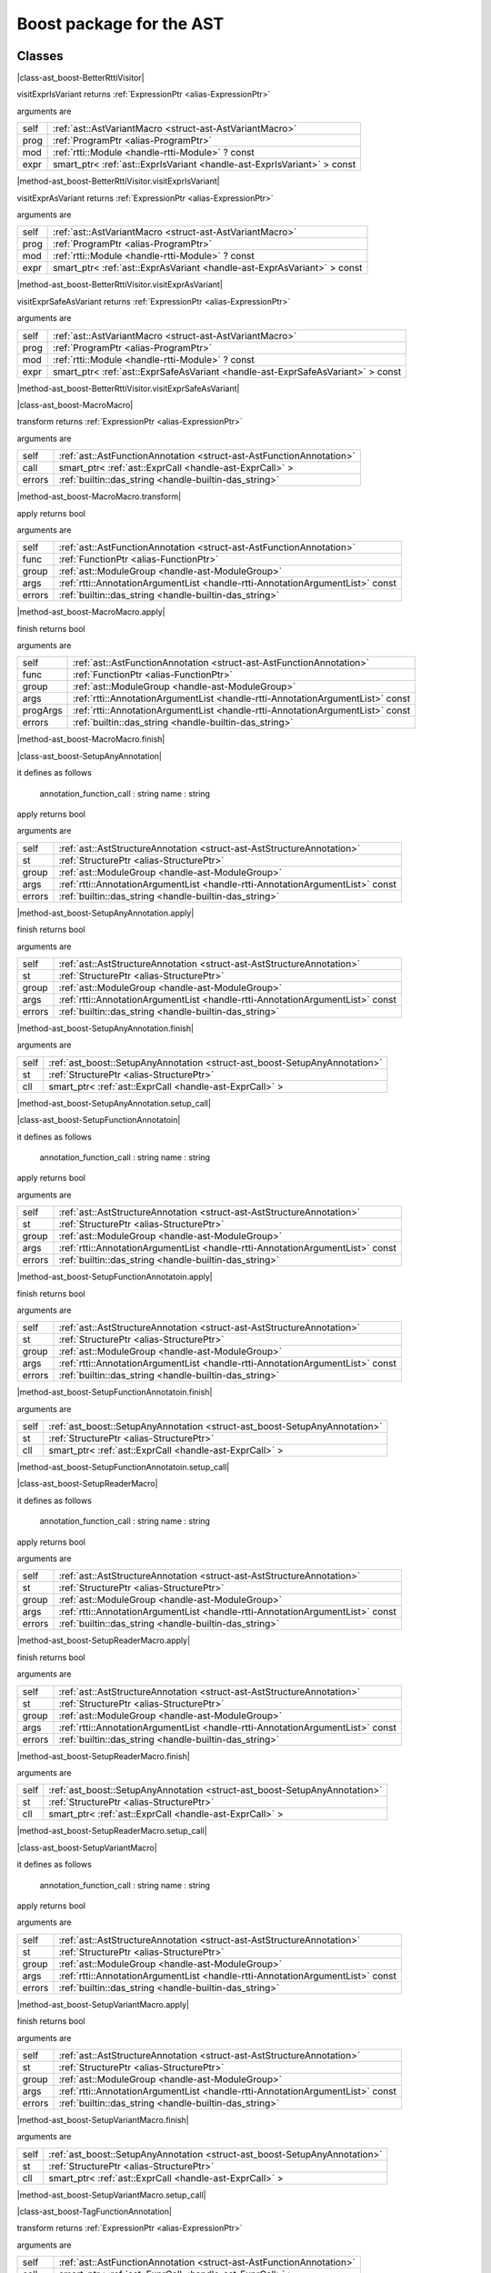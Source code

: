 
.. _stdlib_ast_boost:

=========================
Boost package for the AST
=========================

+++++++
Classes
+++++++

.. _struct-ast_boost-BetterRttiVisitor:

.. das:attribute:: BetterRttiVisitor : AstVariantMacro

|class-ast_boost-BetterRttiVisitor|

.. das:function:: BetterRttiVisitor.visitExprIsVariant(self: AstVariantMacro; prog: ProgramPtr; mod: rtti::Module? const; expr: smart_ptr<ast::ExprIsVariant> const)

visitExprIsVariant returns  :ref:`ExpressionPtr <alias-ExpressionPtr>` 

arguments are

+----+-----------------------------------------------------------------------+
+self+ :ref:`ast::AstVariantMacro <struct-ast-AstVariantMacro>`              +
+----+-----------------------------------------------------------------------+
+prog+ :ref:`ProgramPtr <alias-ProgramPtr>`                                  +
+----+-----------------------------------------------------------------------+
+mod + :ref:`rtti::Module <handle-rtti-Module>` ? const                      +
+----+-----------------------------------------------------------------------+
+expr+smart_ptr< :ref:`ast::ExprIsVariant <handle-ast-ExprIsVariant>` > const+
+----+-----------------------------------------------------------------------+


|method-ast_boost-BetterRttiVisitor.visitExprIsVariant|

.. das:function:: BetterRttiVisitor.visitExprAsVariant(self: AstVariantMacro; prog: ProgramPtr; mod: rtti::Module? const; expr: smart_ptr<ast::ExprAsVariant> const)

visitExprAsVariant returns  :ref:`ExpressionPtr <alias-ExpressionPtr>` 

arguments are

+----+-----------------------------------------------------------------------+
+self+ :ref:`ast::AstVariantMacro <struct-ast-AstVariantMacro>`              +
+----+-----------------------------------------------------------------------+
+prog+ :ref:`ProgramPtr <alias-ProgramPtr>`                                  +
+----+-----------------------------------------------------------------------+
+mod + :ref:`rtti::Module <handle-rtti-Module>` ? const                      +
+----+-----------------------------------------------------------------------+
+expr+smart_ptr< :ref:`ast::ExprAsVariant <handle-ast-ExprAsVariant>` > const+
+----+-----------------------------------------------------------------------+


|method-ast_boost-BetterRttiVisitor.visitExprAsVariant|

.. das:function:: BetterRttiVisitor.visitExprSafeAsVariant(self: AstVariantMacro; prog: ProgramPtr; mod: rtti::Module? const; expr: smart_ptr<ast::ExprSafeAsVariant> const)

visitExprSafeAsVariant returns  :ref:`ExpressionPtr <alias-ExpressionPtr>` 

arguments are

+----+-------------------------------------------------------------------------------+
+self+ :ref:`ast::AstVariantMacro <struct-ast-AstVariantMacro>`                      +
+----+-------------------------------------------------------------------------------+
+prog+ :ref:`ProgramPtr <alias-ProgramPtr>`                                          +
+----+-------------------------------------------------------------------------------+
+mod + :ref:`rtti::Module <handle-rtti-Module>` ? const                              +
+----+-------------------------------------------------------------------------------+
+expr+smart_ptr< :ref:`ast::ExprSafeAsVariant <handle-ast-ExprSafeAsVariant>` > const+
+----+-------------------------------------------------------------------------------+


|method-ast_boost-BetterRttiVisitor.visitExprSafeAsVariant|

.. _struct-ast_boost-MacroMacro:

.. das:attribute:: MacroMacro : AstFunctionAnnotation

|class-ast_boost-MacroMacro|

.. das:function:: MacroMacro.transform(self: AstFunctionAnnotation; call: smart_ptr<ast::ExprCall>; errors: das_string)

transform returns  :ref:`ExpressionPtr <alias-ExpressionPtr>` 

arguments are

+------+----------------------------------------------------------------------+
+self  + :ref:`ast::AstFunctionAnnotation <struct-ast-AstFunctionAnnotation>` +
+------+----------------------------------------------------------------------+
+call  +smart_ptr< :ref:`ast::ExprCall <handle-ast-ExprCall>` >               +
+------+----------------------------------------------------------------------+
+errors+ :ref:`builtin::das_string <handle-builtin-das_string>`               +
+------+----------------------------------------------------------------------+


|method-ast_boost-MacroMacro.transform|

.. das:function:: MacroMacro.apply(self: AstFunctionAnnotation; func: FunctionPtr; group: ModuleGroup; args: AnnotationArgumentList const; errors: das_string)

apply returns bool

arguments are

+------+--------------------------------------------------------------------------------+
+self  + :ref:`ast::AstFunctionAnnotation <struct-ast-AstFunctionAnnotation>`           +
+------+--------------------------------------------------------------------------------+
+func  + :ref:`FunctionPtr <alias-FunctionPtr>`                                         +
+------+--------------------------------------------------------------------------------+
+group + :ref:`ast::ModuleGroup <handle-ast-ModuleGroup>`                               +
+------+--------------------------------------------------------------------------------+
+args  + :ref:`rtti::AnnotationArgumentList <handle-rtti-AnnotationArgumentList>`  const+
+------+--------------------------------------------------------------------------------+
+errors+ :ref:`builtin::das_string <handle-builtin-das_string>`                         +
+------+--------------------------------------------------------------------------------+


|method-ast_boost-MacroMacro.apply|

.. das:function:: MacroMacro.finish(self: AstFunctionAnnotation; func: FunctionPtr; group: ModuleGroup; args: AnnotationArgumentList const; progArgs: AnnotationArgumentList const; errors: das_string)

finish returns bool

arguments are

+--------+--------------------------------------------------------------------------------+
+self    + :ref:`ast::AstFunctionAnnotation <struct-ast-AstFunctionAnnotation>`           +
+--------+--------------------------------------------------------------------------------+
+func    + :ref:`FunctionPtr <alias-FunctionPtr>`                                         +
+--------+--------------------------------------------------------------------------------+
+group   + :ref:`ast::ModuleGroup <handle-ast-ModuleGroup>`                               +
+--------+--------------------------------------------------------------------------------+
+args    + :ref:`rtti::AnnotationArgumentList <handle-rtti-AnnotationArgumentList>`  const+
+--------+--------------------------------------------------------------------------------+
+progArgs+ :ref:`rtti::AnnotationArgumentList <handle-rtti-AnnotationArgumentList>`  const+
+--------+--------------------------------------------------------------------------------+
+errors  + :ref:`builtin::das_string <handle-builtin-das_string>`                         +
+--------+--------------------------------------------------------------------------------+


|method-ast_boost-MacroMacro.finish|

.. _struct-ast_boost-SetupAnyAnnotation:

.. das:attribute:: SetupAnyAnnotation : AstStructureAnnotation

|class-ast_boost-SetupAnyAnnotation|

it defines as follows

  annotation_function_call : string
  name                     : string

.. das:function:: SetupAnyAnnotation.apply(self: AstStructureAnnotation; st: StructurePtr; group: ModuleGroup; args: AnnotationArgumentList const; errors: das_string)

apply returns bool

arguments are

+------+--------------------------------------------------------------------------------+
+self  + :ref:`ast::AstStructureAnnotation <struct-ast-AstStructureAnnotation>`         +
+------+--------------------------------------------------------------------------------+
+st    + :ref:`StructurePtr <alias-StructurePtr>`                                       +
+------+--------------------------------------------------------------------------------+
+group + :ref:`ast::ModuleGroup <handle-ast-ModuleGroup>`                               +
+------+--------------------------------------------------------------------------------+
+args  + :ref:`rtti::AnnotationArgumentList <handle-rtti-AnnotationArgumentList>`  const+
+------+--------------------------------------------------------------------------------+
+errors+ :ref:`builtin::das_string <handle-builtin-das_string>`                         +
+------+--------------------------------------------------------------------------------+


|method-ast_boost-SetupAnyAnnotation.apply|

.. das:function:: SetupAnyAnnotation.finish(self: AstStructureAnnotation; st: StructurePtr; group: ModuleGroup; args: AnnotationArgumentList const; errors: das_string)

finish returns bool

arguments are

+------+--------------------------------------------------------------------------------+
+self  + :ref:`ast::AstStructureAnnotation <struct-ast-AstStructureAnnotation>`         +
+------+--------------------------------------------------------------------------------+
+st    + :ref:`StructurePtr <alias-StructurePtr>`                                       +
+------+--------------------------------------------------------------------------------+
+group + :ref:`ast::ModuleGroup <handle-ast-ModuleGroup>`                               +
+------+--------------------------------------------------------------------------------+
+args  + :ref:`rtti::AnnotationArgumentList <handle-rtti-AnnotationArgumentList>`  const+
+------+--------------------------------------------------------------------------------+
+errors+ :ref:`builtin::das_string <handle-builtin-das_string>`                         +
+------+--------------------------------------------------------------------------------+


|method-ast_boost-SetupAnyAnnotation.finish|

.. das:function:: SetupAnyAnnotation.setup_call(self: SetupAnyAnnotation; st: StructurePtr; cll: smart_ptr<ast::ExprCall>)

arguments are

+----+----------------------------------------------------------------------------+
+self+ :ref:`ast_boost::SetupAnyAnnotation <struct-ast_boost-SetupAnyAnnotation>` +
+----+----------------------------------------------------------------------------+
+st  + :ref:`StructurePtr <alias-StructurePtr>`                                   +
+----+----------------------------------------------------------------------------+
+cll +smart_ptr< :ref:`ast::ExprCall <handle-ast-ExprCall>` >                     +
+----+----------------------------------------------------------------------------+


|method-ast_boost-SetupAnyAnnotation.setup_call|

.. _struct-ast_boost-SetupFunctionAnnotatoin:

.. das:attribute:: SetupFunctionAnnotatoin : SetupAnyAnnotation

|class-ast_boost-SetupFunctionAnnotatoin|

it defines as follows

  annotation_function_call : string
  name                     : string

.. das:function:: SetupFunctionAnnotatoin.apply(self: AstStructureAnnotation; st: StructurePtr; group: ModuleGroup; args: AnnotationArgumentList const; errors: das_string)

apply returns bool

arguments are

+------+--------------------------------------------------------------------------------+
+self  + :ref:`ast::AstStructureAnnotation <struct-ast-AstStructureAnnotation>`         +
+------+--------------------------------------------------------------------------------+
+st    + :ref:`StructurePtr <alias-StructurePtr>`                                       +
+------+--------------------------------------------------------------------------------+
+group + :ref:`ast::ModuleGroup <handle-ast-ModuleGroup>`                               +
+------+--------------------------------------------------------------------------------+
+args  + :ref:`rtti::AnnotationArgumentList <handle-rtti-AnnotationArgumentList>`  const+
+------+--------------------------------------------------------------------------------+
+errors+ :ref:`builtin::das_string <handle-builtin-das_string>`                         +
+------+--------------------------------------------------------------------------------+


|method-ast_boost-SetupFunctionAnnotatoin.apply|

.. das:function:: SetupFunctionAnnotatoin.finish(self: AstStructureAnnotation; st: StructurePtr; group: ModuleGroup; args: AnnotationArgumentList const; errors: das_string)

finish returns bool

arguments are

+------+--------------------------------------------------------------------------------+
+self  + :ref:`ast::AstStructureAnnotation <struct-ast-AstStructureAnnotation>`         +
+------+--------------------------------------------------------------------------------+
+st    + :ref:`StructurePtr <alias-StructurePtr>`                                       +
+------+--------------------------------------------------------------------------------+
+group + :ref:`ast::ModuleGroup <handle-ast-ModuleGroup>`                               +
+------+--------------------------------------------------------------------------------+
+args  + :ref:`rtti::AnnotationArgumentList <handle-rtti-AnnotationArgumentList>`  const+
+------+--------------------------------------------------------------------------------+
+errors+ :ref:`builtin::das_string <handle-builtin-das_string>`                         +
+------+--------------------------------------------------------------------------------+


|method-ast_boost-SetupFunctionAnnotatoin.finish|

.. das:function:: SetupFunctionAnnotatoin.setup_call(self: SetupAnyAnnotation; st: StructurePtr; cll: smart_ptr<ast::ExprCall>)

arguments are

+----+----------------------------------------------------------------------------+
+self+ :ref:`ast_boost::SetupAnyAnnotation <struct-ast_boost-SetupAnyAnnotation>` +
+----+----------------------------------------------------------------------------+
+st  + :ref:`StructurePtr <alias-StructurePtr>`                                   +
+----+----------------------------------------------------------------------------+
+cll +smart_ptr< :ref:`ast::ExprCall <handle-ast-ExprCall>` >                     +
+----+----------------------------------------------------------------------------+


|method-ast_boost-SetupFunctionAnnotatoin.setup_call|

.. _struct-ast_boost-SetupReaderMacro:

.. das:attribute:: SetupReaderMacro : SetupAnyAnnotation

|class-ast_boost-SetupReaderMacro|

it defines as follows

  annotation_function_call : string
  name                     : string

.. das:function:: SetupReaderMacro.apply(self: AstStructureAnnotation; st: StructurePtr; group: ModuleGroup; args: AnnotationArgumentList const; errors: das_string)

apply returns bool

arguments are

+------+--------------------------------------------------------------------------------+
+self  + :ref:`ast::AstStructureAnnotation <struct-ast-AstStructureAnnotation>`         +
+------+--------------------------------------------------------------------------------+
+st    + :ref:`StructurePtr <alias-StructurePtr>`                                       +
+------+--------------------------------------------------------------------------------+
+group + :ref:`ast::ModuleGroup <handle-ast-ModuleGroup>`                               +
+------+--------------------------------------------------------------------------------+
+args  + :ref:`rtti::AnnotationArgumentList <handle-rtti-AnnotationArgumentList>`  const+
+------+--------------------------------------------------------------------------------+
+errors+ :ref:`builtin::das_string <handle-builtin-das_string>`                         +
+------+--------------------------------------------------------------------------------+


|method-ast_boost-SetupReaderMacro.apply|

.. das:function:: SetupReaderMacro.finish(self: AstStructureAnnotation; st: StructurePtr; group: ModuleGroup; args: AnnotationArgumentList const; errors: das_string)

finish returns bool

arguments are

+------+--------------------------------------------------------------------------------+
+self  + :ref:`ast::AstStructureAnnotation <struct-ast-AstStructureAnnotation>`         +
+------+--------------------------------------------------------------------------------+
+st    + :ref:`StructurePtr <alias-StructurePtr>`                                       +
+------+--------------------------------------------------------------------------------+
+group + :ref:`ast::ModuleGroup <handle-ast-ModuleGroup>`                               +
+------+--------------------------------------------------------------------------------+
+args  + :ref:`rtti::AnnotationArgumentList <handle-rtti-AnnotationArgumentList>`  const+
+------+--------------------------------------------------------------------------------+
+errors+ :ref:`builtin::das_string <handle-builtin-das_string>`                         +
+------+--------------------------------------------------------------------------------+


|method-ast_boost-SetupReaderMacro.finish|

.. das:function:: SetupReaderMacro.setup_call(self: SetupAnyAnnotation; st: StructurePtr; cll: smart_ptr<ast::ExprCall>)

arguments are

+----+----------------------------------------------------------------------------+
+self+ :ref:`ast_boost::SetupAnyAnnotation <struct-ast_boost-SetupAnyAnnotation>` +
+----+----------------------------------------------------------------------------+
+st  + :ref:`StructurePtr <alias-StructurePtr>`                                   +
+----+----------------------------------------------------------------------------+
+cll +smart_ptr< :ref:`ast::ExprCall <handle-ast-ExprCall>` >                     +
+----+----------------------------------------------------------------------------+


|method-ast_boost-SetupReaderMacro.setup_call|

.. _struct-ast_boost-SetupVariantMacro:

.. das:attribute:: SetupVariantMacro : SetupAnyAnnotation

|class-ast_boost-SetupVariantMacro|

it defines as follows

  annotation_function_call : string
  name                     : string

.. das:function:: SetupVariantMacro.apply(self: AstStructureAnnotation; st: StructurePtr; group: ModuleGroup; args: AnnotationArgumentList const; errors: das_string)

apply returns bool

arguments are

+------+--------------------------------------------------------------------------------+
+self  + :ref:`ast::AstStructureAnnotation <struct-ast-AstStructureAnnotation>`         +
+------+--------------------------------------------------------------------------------+
+st    + :ref:`StructurePtr <alias-StructurePtr>`                                       +
+------+--------------------------------------------------------------------------------+
+group + :ref:`ast::ModuleGroup <handle-ast-ModuleGroup>`                               +
+------+--------------------------------------------------------------------------------+
+args  + :ref:`rtti::AnnotationArgumentList <handle-rtti-AnnotationArgumentList>`  const+
+------+--------------------------------------------------------------------------------+
+errors+ :ref:`builtin::das_string <handle-builtin-das_string>`                         +
+------+--------------------------------------------------------------------------------+


|method-ast_boost-SetupVariantMacro.apply|

.. das:function:: SetupVariantMacro.finish(self: AstStructureAnnotation; st: StructurePtr; group: ModuleGroup; args: AnnotationArgumentList const; errors: das_string)

finish returns bool

arguments are

+------+--------------------------------------------------------------------------------+
+self  + :ref:`ast::AstStructureAnnotation <struct-ast-AstStructureAnnotation>`         +
+------+--------------------------------------------------------------------------------+
+st    + :ref:`StructurePtr <alias-StructurePtr>`                                       +
+------+--------------------------------------------------------------------------------+
+group + :ref:`ast::ModuleGroup <handle-ast-ModuleGroup>`                               +
+------+--------------------------------------------------------------------------------+
+args  + :ref:`rtti::AnnotationArgumentList <handle-rtti-AnnotationArgumentList>`  const+
+------+--------------------------------------------------------------------------------+
+errors+ :ref:`builtin::das_string <handle-builtin-das_string>`                         +
+------+--------------------------------------------------------------------------------+


|method-ast_boost-SetupVariantMacro.finish|

.. das:function:: SetupVariantMacro.setup_call(self: SetupAnyAnnotation; st: StructurePtr; cll: smart_ptr<ast::ExprCall>)

arguments are

+----+----------------------------------------------------------------------------+
+self+ :ref:`ast_boost::SetupAnyAnnotation <struct-ast_boost-SetupAnyAnnotation>` +
+----+----------------------------------------------------------------------------+
+st  + :ref:`StructurePtr <alias-StructurePtr>`                                   +
+----+----------------------------------------------------------------------------+
+cll +smart_ptr< :ref:`ast::ExprCall <handle-ast-ExprCall>` >                     +
+----+----------------------------------------------------------------------------+


|method-ast_boost-SetupVariantMacro.setup_call|

.. _struct-ast_boost-TagFunctionAnnotation:

.. das:attribute:: TagFunctionAnnotation : AstFunctionAnnotation

|class-ast_boost-TagFunctionAnnotation|

.. das:function:: TagFunctionAnnotation.transform(self: AstFunctionAnnotation; call: smart_ptr<ast::ExprCall>; errors: das_string)

transform returns  :ref:`ExpressionPtr <alias-ExpressionPtr>` 

arguments are

+------+----------------------------------------------------------------------+
+self  + :ref:`ast::AstFunctionAnnotation <struct-ast-AstFunctionAnnotation>` +
+------+----------------------------------------------------------------------+
+call  +smart_ptr< :ref:`ast::ExprCall <handle-ast-ExprCall>` >               +
+------+----------------------------------------------------------------------+
+errors+ :ref:`builtin::das_string <handle-builtin-das_string>`               +
+------+----------------------------------------------------------------------+


|method-ast_boost-TagFunctionAnnotation.transform|

.. das:function:: TagFunctionAnnotation.apply(self: AstFunctionAnnotation; func: FunctionPtr; group: ModuleGroup; args: AnnotationArgumentList const; errors: das_string)

apply returns bool

arguments are

+------+--------------------------------------------------------------------------------+
+self  + :ref:`ast::AstFunctionAnnotation <struct-ast-AstFunctionAnnotation>`           +
+------+--------------------------------------------------------------------------------+
+func  + :ref:`FunctionPtr <alias-FunctionPtr>`                                         +
+------+--------------------------------------------------------------------------------+
+group + :ref:`ast::ModuleGroup <handle-ast-ModuleGroup>`                               +
+------+--------------------------------------------------------------------------------+
+args  + :ref:`rtti::AnnotationArgumentList <handle-rtti-AnnotationArgumentList>`  const+
+------+--------------------------------------------------------------------------------+
+errors+ :ref:`builtin::das_string <handle-builtin-das_string>`                         +
+------+--------------------------------------------------------------------------------+


|method-ast_boost-TagFunctionAnnotation.apply|

.. das:function:: TagFunctionAnnotation.finish(self: AstFunctionAnnotation; func: FunctionPtr; group: ModuleGroup; args: AnnotationArgumentList const; progArgs: AnnotationArgumentList const; errors: das_string)

finish returns bool

arguments are

+--------+--------------------------------------------------------------------------------+
+self    + :ref:`ast::AstFunctionAnnotation <struct-ast-AstFunctionAnnotation>`           +
+--------+--------------------------------------------------------------------------------+
+func    + :ref:`FunctionPtr <alias-FunctionPtr>`                                         +
+--------+--------------------------------------------------------------------------------+
+group   + :ref:`ast::ModuleGroup <handle-ast-ModuleGroup>`                               +
+--------+--------------------------------------------------------------------------------+
+args    + :ref:`rtti::AnnotationArgumentList <handle-rtti-AnnotationArgumentList>`  const+
+--------+--------------------------------------------------------------------------------+
+progArgs+ :ref:`rtti::AnnotationArgumentList <handle-rtti-AnnotationArgumentList>`  const+
+--------+--------------------------------------------------------------------------------+
+errors  + :ref:`builtin::das_string <handle-builtin-das_string>`                         +
+--------+--------------------------------------------------------------------------------+


|method-ast_boost-TagFunctionAnnotation.finish|

.. _struct-ast_boost-TagFunctionMacro:

.. das:attribute:: TagFunctionMacro : SetupAnyAnnotation

|class-ast_boost-TagFunctionMacro|

it defines as follows

  annotation_function_call : string
  name                     : string
  tag                      : string

.. das:function:: TagFunctionMacro.apply(self: AstStructureAnnotation; st: StructurePtr; group: ModuleGroup; args: AnnotationArgumentList const; errors: das_string)

apply returns bool

arguments are

+------+--------------------------------------------------------------------------------+
+self  + :ref:`ast::AstStructureAnnotation <struct-ast-AstStructureAnnotation>`         +
+------+--------------------------------------------------------------------------------+
+st    + :ref:`StructurePtr <alias-StructurePtr>`                                       +
+------+--------------------------------------------------------------------------------+
+group + :ref:`ast::ModuleGroup <handle-ast-ModuleGroup>`                               +
+------+--------------------------------------------------------------------------------+
+args  + :ref:`rtti::AnnotationArgumentList <handle-rtti-AnnotationArgumentList>`  const+
+------+--------------------------------------------------------------------------------+
+errors+ :ref:`builtin::das_string <handle-builtin-das_string>`                         +
+------+--------------------------------------------------------------------------------+


|method-ast_boost-TagFunctionMacro.apply|

.. das:function:: TagFunctionMacro.finish(self: AstStructureAnnotation; st: StructurePtr; group: ModuleGroup; args: AnnotationArgumentList const; errors: das_string)

finish returns bool

arguments are

+------+--------------------------------------------------------------------------------+
+self  + :ref:`ast::AstStructureAnnotation <struct-ast-AstStructureAnnotation>`         +
+------+--------------------------------------------------------------------------------+
+st    + :ref:`StructurePtr <alias-StructurePtr>`                                       +
+------+--------------------------------------------------------------------------------+
+group + :ref:`ast::ModuleGroup <handle-ast-ModuleGroup>`                               +
+------+--------------------------------------------------------------------------------+
+args  + :ref:`rtti::AnnotationArgumentList <handle-rtti-AnnotationArgumentList>`  const+
+------+--------------------------------------------------------------------------------+
+errors+ :ref:`builtin::das_string <handle-builtin-das_string>`                         +
+------+--------------------------------------------------------------------------------+


|method-ast_boost-TagFunctionMacro.finish|

.. das:function:: TagFunctionMacro.setup_call(self: SetupAnyAnnotation; st: StructurePtr; cll: smart_ptr<ast::ExprCall>)

arguments are

+----+----------------------------------------------------------------------------+
+self+ :ref:`ast_boost::SetupAnyAnnotation <struct-ast_boost-SetupAnyAnnotation>` +
+----+----------------------------------------------------------------------------+
+st  + :ref:`StructurePtr <alias-StructurePtr>`                                   +
+----+----------------------------------------------------------------------------+
+cll +smart_ptr< :ref:`ast::ExprCall <handle-ast-ExprCall>` >                     +
+----+----------------------------------------------------------------------------+


|method-ast_boost-TagFunctionMacro.setup_call|

.. _struct-ast_boost-TagStructureAnnotation:

.. das:attribute:: TagStructureAnnotation : AstStructureAnnotation

|class-ast_boost-TagStructureAnnotation|

.. das:function:: TagStructureAnnotation.apply(self: AstStructureAnnotation; st: StructurePtr; group: ModuleGroup; args: AnnotationArgumentList const; errors: das_string)

apply returns bool

arguments are

+------+--------------------------------------------------------------------------------+
+self  + :ref:`ast::AstStructureAnnotation <struct-ast-AstStructureAnnotation>`         +
+------+--------------------------------------------------------------------------------+
+st    + :ref:`StructurePtr <alias-StructurePtr>`                                       +
+------+--------------------------------------------------------------------------------+
+group + :ref:`ast::ModuleGroup <handle-ast-ModuleGroup>`                               +
+------+--------------------------------------------------------------------------------+
+args  + :ref:`rtti::AnnotationArgumentList <handle-rtti-AnnotationArgumentList>`  const+
+------+--------------------------------------------------------------------------------+
+errors+ :ref:`builtin::das_string <handle-builtin-das_string>`                         +
+------+--------------------------------------------------------------------------------+


|method-ast_boost-TagStructureAnnotation.apply|

.. das:function:: TagStructureAnnotation.finish(self: AstStructureAnnotation; st: StructurePtr; group: ModuleGroup; args: AnnotationArgumentList const; errors: das_string)

finish returns bool

arguments are

+------+--------------------------------------------------------------------------------+
+self  + :ref:`ast::AstStructureAnnotation <struct-ast-AstStructureAnnotation>`         +
+------+--------------------------------------------------------------------------------+
+st    + :ref:`StructurePtr <alias-StructurePtr>`                                       +
+------+--------------------------------------------------------------------------------+
+group + :ref:`ast::ModuleGroup <handle-ast-ModuleGroup>`                               +
+------+--------------------------------------------------------------------------------+
+args  + :ref:`rtti::AnnotationArgumentList <handle-rtti-AnnotationArgumentList>`  const+
+------+--------------------------------------------------------------------------------+
+errors+ :ref:`builtin::das_string <handle-builtin-das_string>`                         +
+------+--------------------------------------------------------------------------------+


|method-ast_boost-TagStructureAnnotation.finish|

+++++++++++++
Uncategorized
+++++++++++++

.. _function-_at_ast_boost_c__c_describe__hh_handle_hh_AnnotationArgumentList_hh_const:

.. das:function:: describe(list: AnnotationArgumentList const)

describe returns string const

arguments are

+----+--------------------------------------------------------------------------------+
+list+ :ref:`rtti::AnnotationArgumentList <handle-rtti-AnnotationArgumentList>`  const+
+----+--------------------------------------------------------------------------------+


|function-ast_boost-describe|

.. _function-_at_ast_boost_c__c_describe__hh_handle_hh_AnnotationDeclaration_hh_const:

.. das:function:: describe(ann: AnnotationDeclaration const)

describe returns string

arguments are

+---+------------------------------------------------------------------------------+
+ann+ :ref:`rtti::AnnotationDeclaration <handle-rtti-AnnotationDeclaration>`  const+
+---+------------------------------------------------------------------------------+


|function-ast_boost-describe|

.. _function-_at_ast_boost_c__c_describe__hh_handle_hh_AnnotationList_hh_const:

.. das:function:: describe(list: AnnotationList const)

describe returns string const

arguments are

+----+----------------------------------------------------------------+
+list+ :ref:`rtti::AnnotationList <handle-rtti-AnnotationList>`  const+
+----+----------------------------------------------------------------+


|function-ast_boost-describe|

.. _function-_at_ast_boost_c__c_describe_function_short__hh_smart_ptr_hh__hh_handle_hh_Function_hh_const:

.. das:function:: describe_function_short(func: FunctionPtr)

describe_function_short returns string

arguments are

+----+----------------------------------------+
+func+ :ref:`FunctionPtr <alias-FunctionPtr>` +
+----+----------------------------------------+


|function-ast_boost-describe_function_short|

.. _function-_at_ast_boost_c__c_find_arg_string_hh_const__hh_handle_hh_AnnotationArgumentList_hh_const:

.. das:function:: find_arg(argn: string const; args: AnnotationArgumentList const)

find_arg returns  :ref:`RttiValue <alias-RttiValue>` 

arguments are

+----+--------------------------------------------------------------------------------+
+argn+string const                                                                    +
+----+--------------------------------------------------------------------------------+
+args+ :ref:`rtti::AnnotationArgumentList <handle-rtti-AnnotationArgumentList>`  const+
+----+--------------------------------------------------------------------------------+


|function-ast_boost-find_arg|

.. _function-_at_ast_boost_c__c_isExpression__hh_smart_ptr_hh__hh_handle_hh_TypeDecl_hh_const_bool_hh_const:

.. das:function:: isExpression(t: TypeDeclPtr; top: bool const)

isExpression returns bool

arguments are

+---+----------------------------------------+
+t  + :ref:`TypeDeclPtr <alias-TypeDeclPtr>` +
+---+----------------------------------------+
+top+bool const                              +
+---+----------------------------------------+


|function-ast_boost-isExpression|

.. _function-_at_ast_boost_c__c_is_class_method__hh_smart_ptr_hh__hh_handle_hh_Structure_hh_const__hh_smart_ptr_hh__hh_handle_hh_TypeDecl_hh_const:

.. das:function:: is_class_method(cinfo: StructurePtr; finfo: TypeDeclPtr)

is_class_method returns bool const

arguments are

+-----+------------------------------------------+
+cinfo+ :ref:`StructurePtr <alias-StructurePtr>` +
+-----+------------------------------------------+
+finfo+ :ref:`TypeDeclPtr <alias-TypeDeclPtr>`   +
+-----+------------------------------------------+


|function-ast_boost-is_class_method|

.. _function-_at_ast_boost_c__c_is_same_or_inherited__hh_ptr_hh__hh_handle_hh_Structure_hh_const__hh_ptr_hh__hh_handle_hh_Structure_hh_const:

.. das:function:: is_same_or_inherited(parent: ast::Structure? const; child: ast::Structure? const)

is_same_or_inherited returns bool const

arguments are

+------+-----------------------------------------------------+
+parent+ :ref:`ast::Structure <handle-ast-Structure>` ? const+
+------+-----------------------------------------------------+
+child + :ref:`ast::Structure <handle-ast-Structure>` ? const+
+------+-----------------------------------------------------+


|function-ast_boost-is_same_or_inherited|

.. _function-_at_ast_boost_c__c_setup_macro_string_hh_const__hh_handle_hh_LineInfo_hh_const:

.. das:function:: setup_macro(name: string const; at: LineInfo const)

setup_macro returns  :ref:`ast::ExprBlock <handle-ast-ExprBlock>` ?

arguments are

+----+----------------------------------------------------+
+name+string const                                        +
+----+----------------------------------------------------+
+at  + :ref:`rtti::LineInfo <handle-rtti-LineInfo>`  const+
+----+----------------------------------------------------+


|function-ast_boost-setup_macro|

.. _function-_at_ast_boost_c__c_convert_to_expression__hh_auto_hh_ref__hh_handle_hh_LineInfo_hh_const:

.. das:function:: convert_to_expression(value: auto&; at: LineInfo const)

convert_to_expression returns auto

arguments are

+-----+----------------------------------------------------+
+value+auto&                                               +
+-----+----------------------------------------------------+
+at   + :ref:`rtti::LineInfo <handle-rtti-LineInfo>`  const+
+-----+----------------------------------------------------+


|function-ast_boost-convert_to_expression|

.. _function-_at_ast_boost_c__c_describe_bitfield__hh_auto_hh_const_string_hh_const:

.. das:function:: describe_bitfield(bf: auto const; merger: string const)

describe_bitfield returns auto

arguments are

+------+------------+
+bf    +auto const  +
+------+------------+
+merger+string const+
+------+------------+


|function-ast_boost-describe_bitfield|

.. _function-_at_ast_boost_c__c_setup_tag_annotation_string_hh_const_string_hh_const__hh_auto_hh_const:

.. das:function:: setup_tag_annotation(name: string const; tag: string const; classPtr: auto const)

setup_tag_annotation returns auto

arguments are

+--------+------------+
+name    +string const+
+--------+------------+
+tag     +string const+
+--------+------------+
+classPtr+auto const  +
+--------+------------+


|function-ast_boost-setup_tag_annotation|


